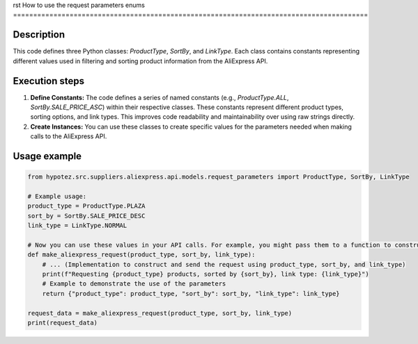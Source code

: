 rst
How to use the request parameters enums
========================================================================================

Description
-------------------------
This code defines three Python classes: `ProductType`, `SortBy`, and `LinkType`.  Each class contains constants representing different values used in filtering and sorting product information from the AliExpress API.

Execution steps
-------------------------
1. **Define Constants:** The code defines a series of named constants (e.g., `ProductType.ALL`, `SortBy.SALE_PRICE_ASC`) within their respective classes. These constants represent different product types, sorting options, and link types.  This improves code readability and maintainability over using raw strings directly.

2. **Create Instances:**  You can use these classes to create specific values for the parameters needed when making calls to the AliExpress API.


Usage example
-------------------------
.. code-block:: python

    from hypotez.src.suppliers.aliexpress.api.models.request_parameters import ProductType, SortBy, LinkType

    # Example usage:
    product_type = ProductType.PLAZA
    sort_by = SortBy.SALE_PRICE_DESC
    link_type = LinkType.NORMAL

    # Now you can use these values in your API calls. For example, you might pass them to a function to construct the API request:
    def make_aliexpress_request(product_type, sort_by, link_type):
        # ... (Implementation to construct and send the request using product_type, sort_by, and link_type)
        print(f"Requesting {product_type} products, sorted by {sort_by}, link type: {link_type}")
        # Example to demonstrate the use of the parameters
        return {"product_type": product_type, "sort_by": sort_by, "link_type": link_type}

    request_data = make_aliexpress_request(product_type, sort_by, link_type)
    print(request_data)